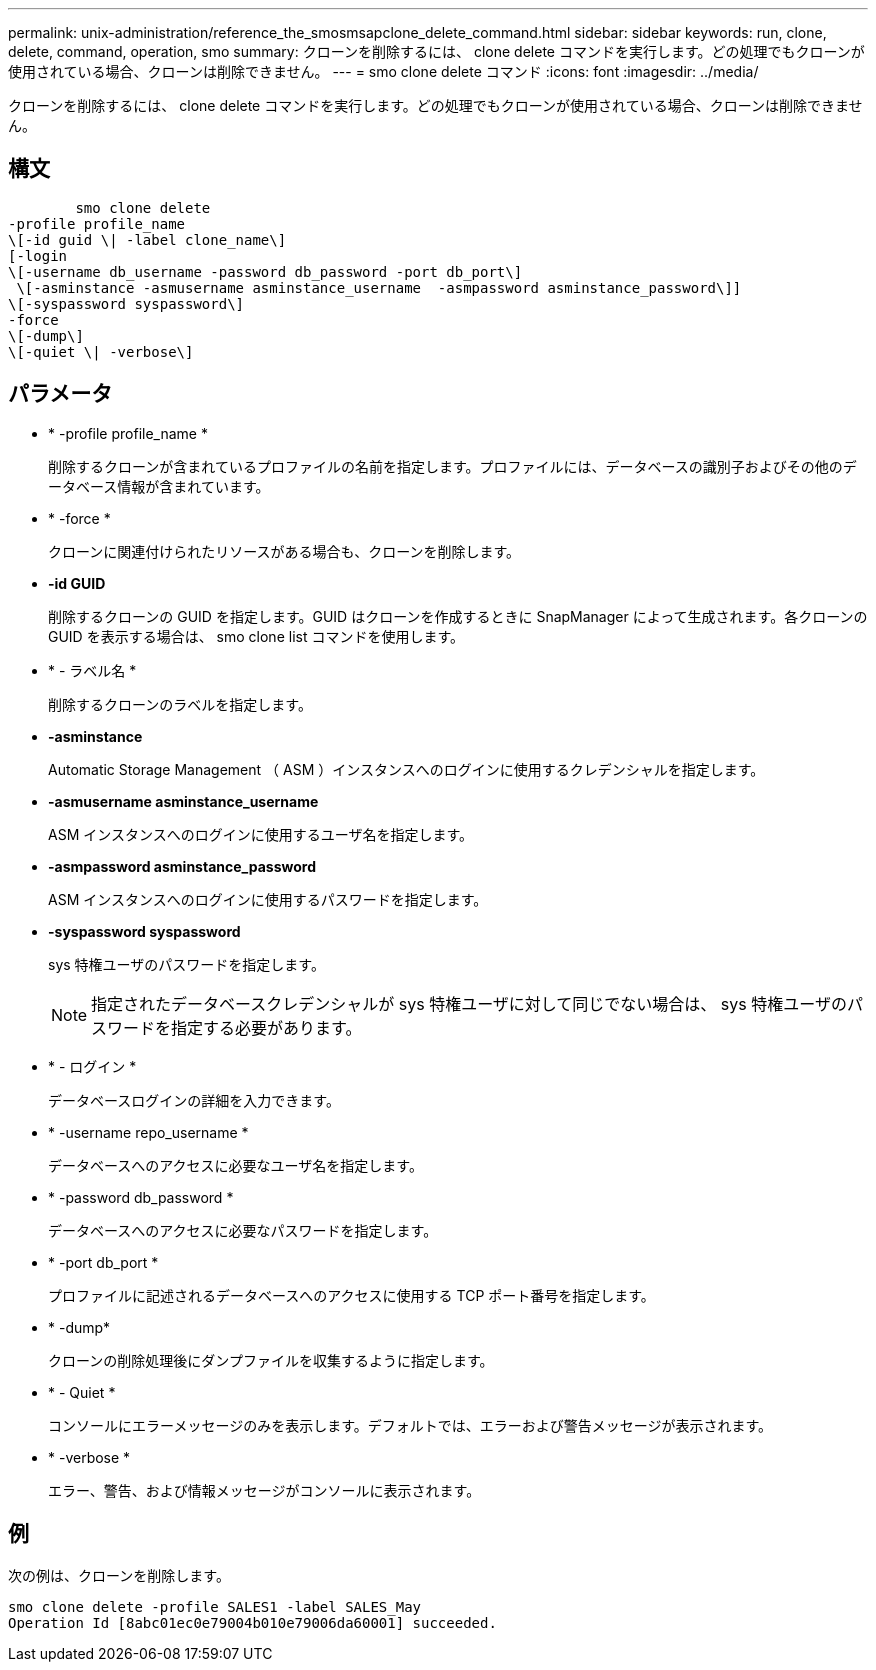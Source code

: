 ---
permalink: unix-administration/reference_the_smosmsapclone_delete_command.html 
sidebar: sidebar 
keywords: run, clone, delete, command, operation, smo 
summary: クローンを削除するには、 clone delete コマンドを実行します。どの処理でもクローンが使用されている場合、クローンは削除できません。 
---
= smo clone delete コマンド
:icons: font
:imagesdir: ../media/


[role="lead"]
クローンを削除するには、 clone delete コマンドを実行します。どの処理でもクローンが使用されている場合、クローンは削除できません。



== 構文

[listing]
----

        smo clone delete
-profile profile_name
\[-id guid \| -label clone_name\]
[-login
\[-username db_username -password db_password -port db_port\]
 \[-asminstance -asmusername asminstance_username  -asmpassword asminstance_password\]]
\[-syspassword syspassword\]
-force
\[-dump\]
\[-quiet \| -verbose\]
----


== パラメータ

* * -profile profile_name *
+
削除するクローンが含まれているプロファイルの名前を指定します。プロファイルには、データベースの識別子およびその他のデータベース情報が含まれています。

* * -force *
+
クローンに関連付けられたリソースがある場合も、クローンを削除します。

* *-id GUID*
+
削除するクローンの GUID を指定します。GUID はクローンを作成するときに SnapManager によって生成されます。各クローンの GUID を表示する場合は、 smo clone list コマンドを使用します。

* * - ラベル名 *
+
削除するクローンのラベルを指定します。

* *-asminstance*
+
Automatic Storage Management （ ASM ）インスタンスへのログインに使用するクレデンシャルを指定します。

* *-asmusername asminstance_username*
+
ASM インスタンスへのログインに使用するユーザ名を指定します。

* *-asmpassword asminstance_password*
+
ASM インスタンスへのログインに使用するパスワードを指定します。

* *-syspassword syspassword*
+
sys 特権ユーザのパスワードを指定します。

+

NOTE: 指定されたデータベースクレデンシャルが sys 特権ユーザに対して同じでない場合は、 sys 特権ユーザのパスワードを指定する必要があります。

* * - ログイン *
+
データベースログインの詳細を入力できます。

* * -username repo_username *
+
データベースへのアクセスに必要なユーザ名を指定します。

* * -password db_password *
+
データベースへのアクセスに必要なパスワードを指定します。

* * -port db_port *
+
プロファイルに記述されるデータベースへのアクセスに使用する TCP ポート番号を指定します。

* * -dump*
+
クローンの削除処理後にダンプファイルを収集するように指定します。

* * - Quiet *
+
コンソールにエラーメッセージのみを表示します。デフォルトでは、エラーおよび警告メッセージが表示されます。

* * -verbose *
+
エラー、警告、および情報メッセージがコンソールに表示されます。





== 例

次の例は、クローンを削除します。

[listing]
----
smo clone delete -profile SALES1 -label SALES_May
Operation Id [8abc01ec0e79004b010e79006da60001] succeeded.
----